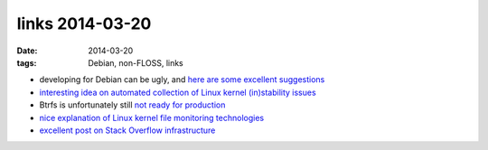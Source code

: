 links 2014-03-20
================

:date: 2014-03-20
:tags: Debian, non-FLOSS, links



* developing for Debian can be ugly, and `here are some excellent
  suggestions`__

* `interesting idea on automated collection of Linux kernel
  (in)stability issues`__

* Btrfs is unfortunately still `not ready for production`__

* `nice explanation of Linux kernel file monitoring technologies`__

* `excellent post on Stack Overflow infrastructure`__


__ http://blog.liw.fi/posts/debian-developing-it-wrong
__ https://lkml.org/lkml/2013/11/7/95
__ http://changelog.complete.org/archives/9123-results-with-btrfs-and-zfs
__ http://www.lanedo.com/2013/filesystem-monitoring-linux-kernel
__ http://nickcraver.com/blog/2013/11/22/what-it-takes-to-run-stack-overflow
